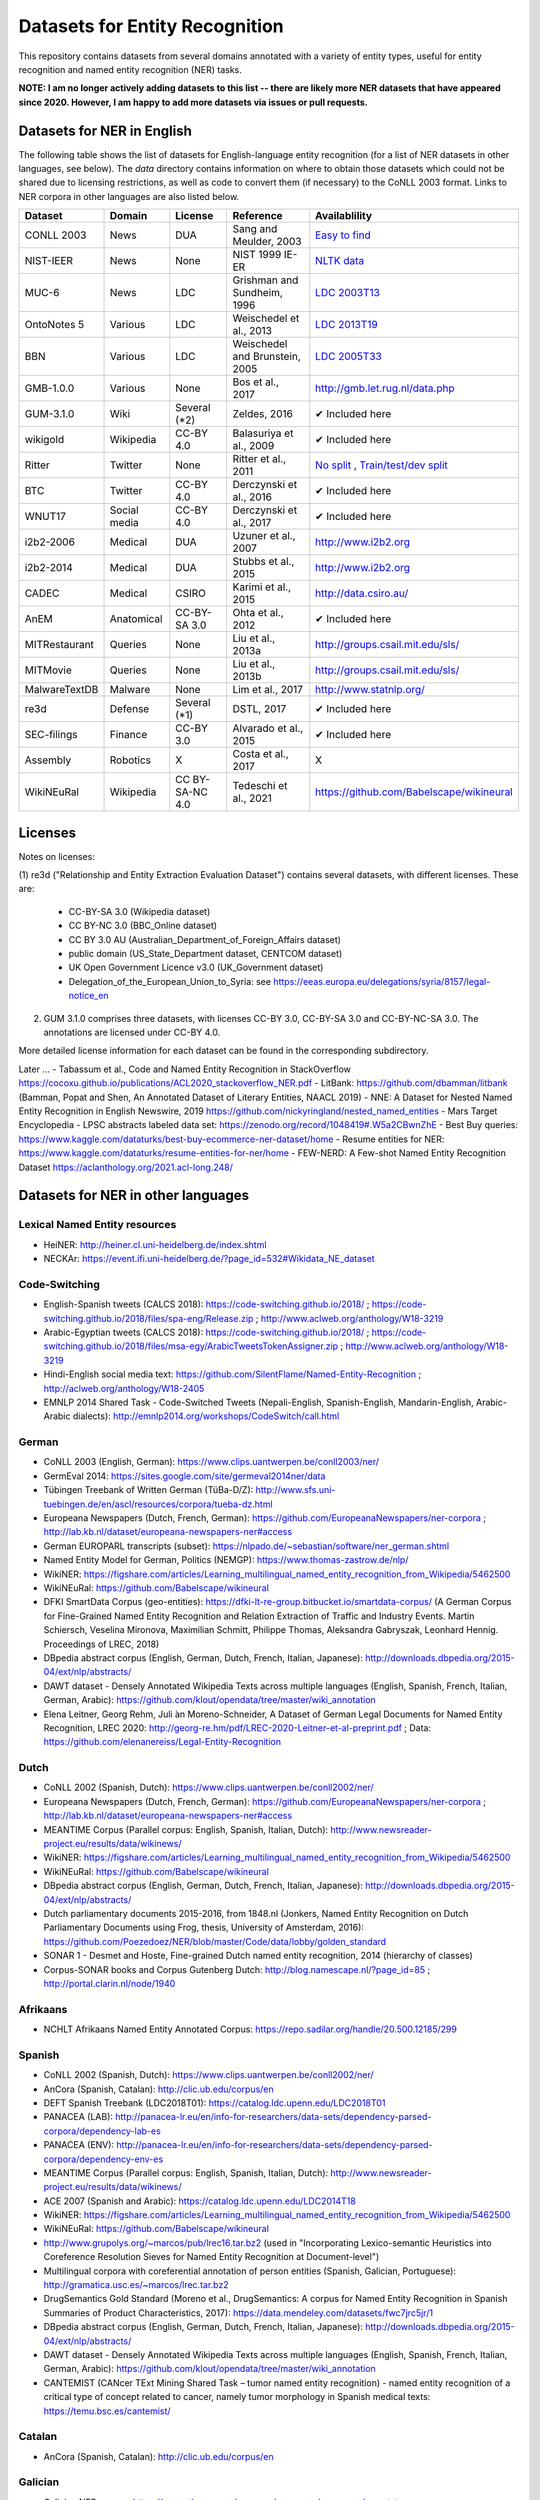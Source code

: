 ===============================
Datasets for Entity Recognition
===============================

This repository contains datasets from several domains
annotated with a variety of entity types, useful for entity recognition and
named entity recognition (NER) tasks.


**NOTE: I am no longer actively adding datasets to this list -- there are likely more NER datasets that have appeared since 2020. However, I am happy to add more datasets via issues or pull requests.**

Datasets for NER in English
===========================

.. |check| unicode:: 0x2714

The following table shows the list of datasets for English-language entity recognition (for a list of NER datasets in other languages, see below). The `data` directory
contains information on where to obtain those datasets which could not be shared
due to licensing restrictions, as well as code to convert them (if necessary)
to the CoNLL 2003 format. Links to NER corpora in other languages
are also listed below.

============== =============== ======================= =============================== ==================================
Dataset         Domain            License                 Reference                       Availablility
============== =============== ======================= =============================== ==================================
CONLL 2003      News               DUA                  Sang and Meulder, 2003          `Easy <https://github.com/patverga/torch-ner-nlp-from-scratch/tree/master/data/conll2003/>`_ `to <https://github.com/synalp/NER/tree/master/corpus/CoNLL-2003>`_ `find <https://github.com/glample/tagger/tree/master/dataset>`_
NIST-IEER       News               None                 NIST 1999 IE-ER                 `NLTK data <https://raw.githubusercontent.com/nltk/nltk_data/gh-pages/packages/corpora/ieer.zip>`_
MUC-6           News               LDC                  Grishman and Sundheim, 1996     `LDC 2003T13 <https://catalog.ldc.upenn.edu/LDC2003T13>`_
OntoNotes 5     Various            LDC                  Weischedel et al., 2013         `LDC 2013T19 <https://catalog.ldc.upenn.edu/LDC2013T19>`_
BBN             Various            LDC                  Weischedel and Brunstein, 2005    `LDC 2005T33 <https://catalog.ldc.upenn.edu/LDC2005T33>`_
GMB-1.0.0       Various            None                 Bos et al., 2017                `http://gmb.let.rug.nl/data.php <http://gmb.let.rug.nl/releases/gmb-1.0.0.zip>`_
GUM-3.1.0       Wiki               Several (*2)         Zeldes, 2016                    |check| Included here
wikigold        Wikipedia          CC-BY 4.0            Balasuriya et al., 2009         |check| Included here
Ritter          Twitter            None                 Ritter et al., 2011             `No split <https://github.com/aritter/twitter_nlp/blob/master/data/annotated/ner.txt>`_ , `Train/test/dev split <https://github.com/aritter/twitter_nlp/tree/master/data/annotated/wnut16/data>`_
BTC             Twitter            CC-BY 4.0            Derczynski et al., 2016         |check| Included here
WNUT17          Social media       CC-BY 4.0            Derczynski et al., 2017         |check| Included here
i2b2-2006       Medical            DUA                  Uzuner et al., 2007             `http://www.i2b2.org <https://www.i2b2.org/NLP/DataSets/Main.php>`_
i2b2-2014       Medical            DUA                  Stubbs et al., 2015             `http://www.i2b2.org <https://www.i2b2.org/NLP/DataSets/Main.php>`_
CADEC           Medical            CSIRO                Karimi et al., 2015             http://data.csiro.au/
AnEM            Anatomical         CC-BY-SA 3.0         Ohta et al., 2012               |check| Included here
MITRestaurant   Queries            None                 Liu et al., 2013a               `http://groups.csail.mit.edu/sls/ <https://groups.csail.mit.edu/sls/downloads/restaurant/>`_
MITMovie        Queries            None                 Liu et al., 2013b               `http://groups.csail.mit.edu/sls/ <https://groups.csail.mit.edu/sls/downloads/movie/>`_
MalwareTextDB   Malware            None                 Lim et al., 2017                `http://www.statnlp.org/ <http://www.statnlp.org/research/re/MalwareTextDB-1.0.zip>`_
re3d            Defense            Several (*1)         DSTL, 2017                      |check| Included here
SEC-filings     Finance            CC-BY 3.0            Alvarado et al., 2015           |check| Included here
Assembly        Robotics           X                    Costa et al., 2017              X
WikiNEuRal      Wikipedia          CC BY-SA-NC 4.0      Tedeschi et al., 2021           https://github.com/Babelscape/wikineural
============== =============== ======================= =============================== ==================================

Licenses
========

Notes on licenses:

(1) re3d ("Relationship and Entity Extraction Evaluation Dataset") contains
several datasets, with different licenses. These are:

  - CC-BY-SA 3.0 (Wikipedia dataset)
  - CC BY-NC 3.0 (BBC_Online dataset)
  - CC BY 3.0 AU (Australian_Department_of_Foreign_Affairs dataset)
  - public domain (US_State_Department dataset, CENTCOM dataset)
  - UK Open Government Licence v3.0 (UK_Government dataset)
  - Delegation_of_the_European_Union_to_Syria: see
    https://eeas.europa.eu/delegations/syria/8157/legal-notice_en

(2) GUM 3.1.0 comprises three datasets, with licenses CC-BY 3.0, CC-BY-SA 3.0 and
    CC-BY-NC-SA 3.0. The annotations are licensed under CC-BY 4.0.

More detailed license information for each dataset can be found in
the corresponding subdirectory.

Later ...
- Tabassum et al., Code and Named Entity Recognition in StackOverflow https://cocoxu.github.io/publications/ACL2020_stackoverflow_NER.pdf
- LitBank: https://github.com/dbamman/litbank (Bamman, Popat and Shen, An Annotated Dataset of Literary Entities, NAACL 2019)
- NNE: A Dataset for Nested Named Entity Recognition in English Newswire, 2019 https://github.com/nickyringland/nested_named_entities
- Mars Target Encyclopedia - LPSC abstracts labeled data set:  https://zenodo.org/record/1048419#.W5a2CBwnZhE
- Best Buy queries: https://www.kaggle.com/dataturks/best-buy-ecommerce-ner-dataset/home
- Resume entities for NER: https://www.kaggle.com/dataturks/resume-entities-for-ner/home
- FEW-NERD: A Few-shot Named Entity Recognition Dataset https://aclanthology.org/2021.acl-long.248/



Datasets for NER in other languages
===================================

Lexical Named Entity resources
------------------------------

- HeiNER: http://heiner.cl.uni-heidelberg.de/index.shtml
- NECKAr: https://event.ifi.uni-heidelberg.de/?page_id=532#Wikidata_NE_dataset

Code-Switching
--------------

- English-Spanish tweets (CALCS 2018): https://code-switching.github.io/2018/ ; https://code-switching.github.io/2018/files/spa-eng/Release.zip ; http://www.aclweb.org/anthology/W18-3219
- Arabic-Egyptian tweets (CALCS 2018): https://code-switching.github.io/2018/ ; https://code-switching.github.io/2018/files/msa-egy/ArabicTweetsTokenAssigner.zip ; http://www.aclweb.org/anthology/W18-3219
- Hindi-English social media text: https://github.com/SilentFlame/Named-Entity-Recognition ; http://aclweb.org/anthology/W18-2405
- EMNLP 2014 Shared Task - Code-Switched Tweets (Nepali-English, Spanish-English, Mandarin-English, Arabic-Arabic dialects): http://emnlp2014.org/workshops/CodeSwitch/call.html

German
------

- CoNLL 2003 (English, German): https://www.clips.uantwerpen.be/conll2003/ner/
- GermEval 2014: https://sites.google.com/site/germeval2014ner/data
- Tübingen Treebank of Written German (TüBa-D/Z): http://www.sfs.uni-tuebingen.de/en/ascl/resources/corpora/tueba-dz.html
- Europeana Newspapers (Dutch, French, German): https://github.com/EuropeanaNewspapers/ner-corpora ; http://lab.kb.nl/dataset/europeana-newspapers-ner#access
- German EUROPARL transcripts (subset): https://nlpado.de/~sebastian/software/ner_german.shtml
- Named Entity Model for German, Politics (NEMGP): https://www.thomas-zastrow.de/nlp/
- WikiNER: https://figshare.com/articles/Learning_multilingual_named_entity_recognition_from_Wikipedia/5462500
- WikiNEuRal: https://github.com/Babelscape/wikineural
- DFKI SmartData Corpus (geo-entities): https://dfki-lt-re-group.bitbucket.io/smartdata-corpus/ (A German Corpus for Fine-Grained Named Entity Recognition and Relation Extraction of Traffic and Industry Events. Martin Schiersch, Veselina Mironova, Maximilian Schmitt, Philippe Thomas, Aleksandra Gabryszak, Leonhard Hennig. Proceedings of LREC, 2018)
- DBpedia abstract corpus (English, German, Dutch, French, Italian, Japanese): http://downloads.dbpedia.org/2015-04/ext/nlp/abstracts/
- DAWT dataset - Densely Annotated Wikipedia Texts across multiple languages (English, Spanish, French, Italian, German, Arabic): https://github.com/klout/opendata/tree/master/wiki_annotation
- Elena Leitner, Georg Rehm, Juli ́an Moreno-Schneider, A Dataset of German Legal Documents for Named Entity Recognition, LREC 2020: http://georg-re.hm/pdf/LREC-2020-Leitner-et-al-preprint.pdf ; Data: https://github.com/elenanereiss/Legal-Entity-Recognition

Dutch
-----

- CoNLL 2002 (Spanish, Dutch): https://www.clips.uantwerpen.be/conll2002/ner/
- Europeana Newspapers (Dutch, French, German): https://github.com/EuropeanaNewspapers/ner-corpora ; http://lab.kb.nl/dataset/europeana-newspapers-ner#access
- MEANTIME Corpus (Parallel corpus: English, Spanish, Italian, Dutch): http://www.newsreader-project.eu/results/data/wikinews/
- WikiNER: https://figshare.com/articles/Learning_multilingual_named_entity_recognition_from_Wikipedia/5462500
- WikiNEuRal: https://github.com/Babelscape/wikineural
- DBpedia abstract corpus (English, German, Dutch, French, Italian, Japanese): http://downloads.dbpedia.org/2015-04/ext/nlp/abstracts/
- Dutch parliamentary documents 2015-2016, from 1848.nl (Jonkers, Named Entity Recognition on Dutch Parliamentary Documents using Frog, thesis, University of Amsterdam, 2016): https://github.com/Poezedoez/NER/blob/master/Code/data/lobby/golden_standard
- SONAR 1 - Desmet and Hoste, Fine-grained Dutch named entity recognition, 2014 (hierarchy of classes)
- Corpus-SONAR books and Corpus Gutenberg Dutch: http://blog.namescape.nl/?page_id=85 ; http://portal.clarin.nl/node/1940

Afrikaans
---------

- NCHLT Afrikaans Named Entity Annotated Corpus: https://repo.sadilar.org/handle/20.500.12185/299

Spanish
-------

- CoNLL 2002 (Spanish, Dutch): https://www.clips.uantwerpen.be/conll2002/ner/
- AnCora (Spanish, Catalan): http://clic.ub.edu/corpus/en
- DEFT Spanish Treebank (LDC2018T01): https://catalog.ldc.upenn.edu/LDC2018T01
- PANACEA (LAB): http://panacea-lr.eu/en/info-for-researchers/data-sets/dependency-parsed-corpora/dependency-lab-es
- PANACEA (ENV): http://panacea-lr.eu/en/info-for-researchers/data-sets/dependency-parsed-corpora/dependency-env-es
- MEANTIME Corpus (Parallel corpus: English, Spanish, Italian, Dutch): http://www.newsreader-project.eu/results/data/wikinews/
- ACE 2007 (Spanish and Arabic): https://catalog.ldc.upenn.edu/LDC2014T18
- WikiNER: https://figshare.com/articles/Learning_multilingual_named_entity_recognition_from_Wikipedia/5462500
- WikiNEuRal: https://github.com/Babelscape/wikineural
- http://www.grupolys.org/~marcos/pub/lrec16.tar.bz2 (used in "Incorporating Lexico-semantic Heuristics into Coreference Resolution Sieves for Named Entity Recognition at Document-level")
- Multilingual corpora with coreferential annotation of person entities (Spanish, Galician, Portuguese): http://gramatica.usc.es/~marcos/lrec.tar.bz2 
- DrugSemantics Gold Standard (Moreno et al., DrugSemantics: A corpus for Named Entity Recognition in Spanish Summaries of Product Characteristics, 2017): https://data.mendeley.com/datasets/fwc7jrc5jr/1
- DBpedia abstract corpus (English, German, Dutch, French, Italian, Japanese): http://downloads.dbpedia.org/2015-04/ext/nlp/abstracts/
- DAWT dataset - Densely Annotated Wikipedia Texts across multiple languages (English, Spanish, French, Italian, German, Arabic): https://github.com/klout/opendata/tree/master/wiki_annotation
- CANTEMIST (CANcer TExt Mining Shared Task – tumor named entity recognition) - named entity recognition of a critical type of concept related to cancer, namely tumor morphology in Spanish medical texts: https://temu.bsc.es/cantemist/

Catalan
-------

- AnCora (Spanish, Catalan): http://clic.ub.edu/corpus/en

Galician
--------

- Galician NER corpus: https://gramatica.usc.es/~marcos/resources/corpus_gal_nec.txt.gz
- Multilingual corpora with coreferential annotation of person entities (Spanish, Galician, Portuguese): http://gramatica.usc.es/~marcos/lrec.tar.bz2 

Basque
------

- Basque Named Entities Corpus (EIEC): http://ixa.eus/node/4486?language=en
- Basque Disambiguated Named Entities Corpus (EDIEC): http://ixa.si.ehu.es/node/4485?language=en
- Egunkaria 2000 corpus (383 newswire texts), mentioned in http://qtleap.eu/wp-content/uploads/2014/04/QTLEAP-2013-D5.1.pdf

Portuguese
----------

- HAREM: https://www.linguateca.pt/aval_conjunta/HAREM/harem_ing.html
- CINTIL corpus: http://cintil.ul.pt/cintilfeatures.html#corpus
- WikiNER: https://figshare.com/articles/Learning_multilingual_named_entity_recognition_from_Wikipedia/5462500
- WikiNEuRal: https://github.com/Babelscape/wikineural
- Multilingual corpora with coreferential annotation of person entities (Spanish, Galician, Portuguese): http://gramatica.usc.es/~marcos/lrec.tar.bz2 
- Bosque 8.0 EAGLES format: https://gramatica.usc.es/~marcos/resources/corpora_FLpt.tgz
- LeNER-Br (Brazilian legal documents): https://cic.unb.br/~teodecampos/LeNER-Br/
- Paramopama: a Brazilian-Portuguese Corpus for Named Entity Recognition

French
------

- ESTER: http://catalogue.elra.info/en-us/repository/browse/ELRA-S0241/
- ESTER 2: http://catalogue.elra.info/en-us/repository/browse/ELRA-S0338/
- ETAPE: http://catalogue.elra.info/en-us/repository/browse/ELRA-E0046/
- Europeana Newspapers (Dutch, French, German): https://github.com/EuropeanaNewspapers/ner-corpora ; http://lab.kb.nl/dataset/europeana-newspapers-ner#access
- QUAERO French Medical Corpus: https://quaerofrenchmed.limsi.fr/
- Quaero Broadcast News Extended Named Entity Corpus: http://catalog.elra.info/en-us/repository/browse/ELRA-S0349/
- Quaero Old Press Extended Named Entity corpus: http://catalog.elra.info/en-us/repository/browse/ELRA-W0073/ 
- WikiNER: https://figshare.com/articles/Learning_multilingual_named_entity_recognition_from_Wikipedia/5462500
- WikiNEuRal: https://github.com/Babelscape/wikineural
- DBpedia abstract corpus (English, German, Dutch, French, Italian, Japanese): http://downloads.dbpedia.org/2015-04/ext/nlp/abstracts/
- DAWT dataset - Densely Annotated Wikipedia Texts across multiple languages (English, Spanish, French, Italian, German, Arabic): https://github.com/klout/opendata/tree/master/wiki_annotation
- CAp 2017 - (Twitter data), Lopez et al., CAp 2017 challenge: Twitter Named Entity Recognition, 2017: http://cap2017.imag.fr/competition.html

Italian
-------

- KIND: https://github.com/dhfbk/KIND
- Evalita: http://www.evalita.it/2009/tasks/entity
- MEANTIME Corpus (Parallel corpus: English, Spanish, Italian, Dutch): http://www.newsreader-project.eu/results/data/wikinews/
- PANACEA (ENV): http://panacea-lr.eu/en/info-for-researchers/data-sets/dependency-parsed-corpora/dependency-env-it
- PANACEA (LAB): http://panacea-lr.eu/en/info-for-researchers/data-sets/dependency-parsed-corpora/dependency-lab-it
- WikiNER: https://figshare.com/articles/Learning_multilingual_named_entity_recognition_from_Wikipedia/5462500
- WikiNEuRal: https://github.com/Babelscape/wikineural
- DBpedia abstract corpus (English, German, Dutch, French, Italian, Japanese): http://downloads.dbpedia.org/2015-04/ext/nlp/abstracts/
- DAWT dataset - Densely Annotated Wikipedia Texts across multiple languages (English, Spanish, French, Italian, German, Arabic): https://github.com/klout/opendata/tree/master/wiki_annotation

Romanian
--------

- RONEC (Dumitrescu and Avram, Introducing RONEC - the Romanian Named Entity Corpus. LREC 2020). Paper: https://arxiv.org/pdf/1909.01247.pdf Data: https://github.com/dumitrescustefan/ronec
- Romanian journalistic corpus (ROCO): http://metashare.elda.org/repository/browse/romanian-journalistic-corpus-roco/038baa80dc7311e5aa0b00237df3e3583781d7c0f2084057aa018a2d63d987e9/
- Romanian Balanced Corpus (ROMBAC): http://metashare.elda.org/repository/browse/romanian-balanced-corpus-rombac/0a7dd85edc7311e5aa0b00237df3e35873a0d662435d42dd94fba48c29dc0065/

Greek
-----

- PANACEA (ENV): http://panacea-lr.eu/en/info-for-researchers/data-sets/dependency-parsed-corpora/dependency-env-el
- PANACEA (LAB): http://panacea-lr.eu/en/info-for-researchers/data-sets/dependency-parsed-corpora/dependency-lab-el

Hungarian
---------

- Hungarian Named Entity Corpora: http://rgai.inf.u-szeged.hu/index.php?lang=en&page=corpus_ne
- hunNERwiki: http://hlt.sztaki.hu/resources/hunnerwiki.html
- NYTK: https://github.com/nytud/NYTK-NerKor

Czech
-----

- Czech Named Entity Corpus: http://ufal.mff.cuni.cz/cnec
- BSNLP 2017 (Croatian, Czech, Polish, Russian, Slovak, Slovene, Ukrainian): http://bsnlp-2017.cs.helsinki.fi/shared_task_results.html
- CzEng 1.0 (Parallel corpus: Czech-English): http://ufal.mff.cuni.cz/czeng/czeng10

Polish
------

- The Polish Sejm Corpus: http://clip.ipipan.waw.pl/PSC
- BSNLP 2017 (Croatian, Czech, Polish, Russian, Slovak, Slovene, Ukrainian): http://bsnlp-2017.cs.helsinki.fi/shared_task_results.html
- Polish Coreference Corpus: http://zil.ipipan.waw.pl/PolishCoreferenceCorpus
- WikiNER: https://figshare.com/articles/Learning_multilingual_named_entity_recognition_from_Wikipedia/5462500
- WikiNEuRal: https://github.com/Babelscape/wikineural
- Corpus of Economic News (CEN Corpus): http://www.nlp.pwr.wroc.pl/narzedzia-i-zasoby/zasoby/cen
- KPWr (Korpus Języka Polskiego Politechniki Wrocławskiej/Polish Corpus of Wrocław University of Technology): http://plwordnet.pwr.wroc.pl/index.php?option=com_content&view=article&id=35&Itemid=181&lang=pl ; http://plwordnet.pwr.wroc.pl/attachments/article/35/kpwr-1.1.7z (Broda et al., KPWr: Towards a Free Corpus of Polish, 2012)
- NKJP: http://clip.ipipan.waw.pl/NationalCorpusOfPolish?action=AttachFile&do=view&target=NKJP-PodkorpusMilionowy-1.2.tar.gz

Croatian
--------

- hr500k 1.0:  http://hdl.handle.net/11356/1183
- BSNLP 2017 (Croatian, Czech, Polish, Russian, Slovak, Slovene, Ukrainian): http://bsnlp-2017.cs.helsinki.fi/shared_task_results.html
- ReLDI-NormTagNER-hr (Croatian tweets): http://hdl.handle.net/11356/1170

Slovak
------

- BSNLP 2017 (Croatian, Czech, Polish, Russian, Slovak, Slovene, Ukrainian): http://bsnlp-2017.cs.helsinki.fi/shared_task_results.html
- Slovak Categorized News Corpus: https://nlp.web.tuke.sk/pages/categorizednews

Slovene
-------

- BSNLP 2017 (Croatian, Czech, Polish, Russian, Slovak, Slovene, Ukrainian): http://bsnlp-2017.cs.helsinki.fi/shared_task_results.html
- ssj500k:  http://www.slovenscina.eu/tehnologije/ucni-korpus ; http://eng.slovenscina.eu/tehnologije/ucni-korpus ; https://www.clarin.si/repository/xmlui/handle/11356/1029 ;  NOTE: for v 2.2 see: http://hdl.handle.net/11356/1210
- Slovene news: http://zitnik.si/mediawiki/index.php?title=Datasets#Slovene_news ; http://zitnik.si/mediawiki/images/7/7d/Rtvslo_dec2011.tsv ; http://zitnik.si/mediawiki/images/5/5e/Rtvslo_dec2011_v2.tsv
- Janes-Tag 2.0 (social media text) https://www.clarin.si/repository/xmlui/handle/11356/1123 ; see also: Fišer et al., The Janes project: language resources and tools for Slovene user generated content, 2018.

Ukrainian
---------

- BSNLP 2017 (Croatian, Czech, Polish, Russian, Slovak, Slovene, Ukrainian): http://bsnlp-2017.cs.helsinki.fi/shared_task_results.html
- Ukrainian Brown NER Corpus: https://github.com/lang-uk/ner-uk ; http://lang.org.ua/en/corpora/

Serbian
-------

- SETimes.SR - http://hdl.handle.net/11356/1200
- Named Entities evaluation corpus for Serbian: http://www.korpus.matf.bg.ac.rs/SrpNEval/
- ReLDI-NormTagNER-sr (Serbian tweets): http://hdl.handle.net/11356/1171

Bulgarian
---------

- BulTreeBank (BTB)

Icelandic
---------

- MIM-GOLD-NER (Ingólfsdóttir, Svanhvít Lilja, Sigurjón Þorsteinsson, and Hrafn Loftsson. "Towards High Accuracy Named Entity Recognition for Icelandic." Proceedings of the 22nd Nordic Conference on Computational Linguistics. 2019): http://www.malfong.is/index.php?pg=mim_gold_ner

Danish
------

- DaNE: Hvingelby et al., [DaNE: A Named Entity Resource for Danish.](http://www.lrec-conf.org/proceedings/lrec2020/pdf/2020.lrec-1.565.pdf), LREC 2020: https://github.com/alexandrainst/danlp/
- Danish Propbank (DPB): http://catalog.elra.info/en-us/repository/browse/ELRA-W0117/
- Arboretum treebank: http://catalog.elra.info/en-us/repository/browse/ELRA-W0084/

Norwegian
---------

- Bjarte Johansen, Named-Entity Recognition for Norwegian, Proceedings of the 22nd Nordic Conference on Computational Linguistics. 2019 (https://www.aclweb.org/anthology/W19-6123.pdf) Data: https://github.com/ljos/navnkjenner
- Fredrik Jørgensen et al., NorNE: Annotating Named Entities for Norwegian, 2019 (https://arxiv.org/pdf/1911.12146.pdf). Data: https://github.com/ltgoslo/norne/ ; https://www.nb.no/sprakbanken/show?serial=oai%3Anb.no%3Asbr-49

Swedish
-------

- Stockholm Internet Corpus: https://www.ling.su.se/english/nlp/corpora-and-resources/sic
- SUC 3.0: https://spraakbanken.gu.se/eng/resource/suc3
- Swedish manually annotated NER: https://github.com/klintan/swedish-ner-corpus/
- Medical wikipedia data (Almgren et al., Named Entity Recognition in Swedish Health Records with Character-Based Deep Bidirectional LSTMs, 2016): https://github.com/olofmogren/biomedical-ner-data-swedish  

Finnish
-------

- data sets for Finnish Named Entity Recoginition: https://github.com/mpsilfve/finer-data
- Turku NER corpus: https://github.com/TurkuNLP/turku-ner-corpus

Estonian
--------

- Estonian NER corpus: https://metashare.ut.ee/repository/browse/estonian-ner-corpus/88d030c0acde11e2a6e4005056b40024f1def472ed254e77a8952e1003d9f81e/

Latvian and Lithuanian
----------------------

- https://github.com/accurat-toolkit/TildeNER/tree/master/TEST (Pinnis,  	Latvian and Lithuanian Named Entity Recognition with TildeNER, LREC 2012)
- Training data for the LV Tagger: https://github.com/PeterisP/LVTagger/tree/master/NerTrainingData

Turkish
-------

- K̈ucuk and Can, A Tweet Dataset Annotated for Named Entity Recognition and Stance Detection, 2019: https://github.com/dkucuk/Tweet-Dataset-NER-SD
- K̈ucuk et al., Named Entity Recognition on Turkish Tweets: http://optima.jrc.it/Resources/2014_JRC_Twitter_TR_NER-dataset.zip
- English/Turkish Wikipedia Named-Entity Recognition and Text Categorization Dataset (http://arxiv.org/abs/1702.02363): https://data.mendeley.com/datasets/cdcztymf4k/1

Kazakh
------

- KazNERD: https://arxiv.org/pdf/2111.13419.pdf, https://github.com/IS2AI/KazNERD

Uyghur
------

- Uyghur Named Entity Relation corpus: https://github.com/kaharjan/UyNeRel (Abiderexiti et al., Annotation Schemes for Constructing Uyghur Named Entity Relation Corpus. IALP 2016)

Armenian
--------

- pioNER (gold-standard and silver-standard datasets): https://github.com/ispras-texterra/pioner (Ghukasyan et al., pioNER: Datasets and Baselines for Armenian Named Entity Recognition, 2018)

Coptic
------

- The Coptic Universal Dependency Treebank: https://github.com/UniversalDependencies/UD_Coptic-Scriptorium/tree/dev (see also https://copticscriptorium.org/treebank.html). This contains 46,000 tokens of nested (non-)named and Wikified entities from Sahidic Coptic texts.

Amharic
-------

- SAY corpus (see "Named entity recognition for Amharic using deep learning"): https://github.com/geezorg/data/tree/master/amharic/tagged/nmsu-say ; http://data.geez.org/

Arabic
------

- AQMAR Arabic Wikipedia Named Entity Corpus: http://www.cs.cmu.edu/~ark/ArabicNER/
- NE3L named entities Arabic corpus (Arabic, Chinese, Russian): http://catalog.elra.info/en-us/repository/browse/ELRA-W0078/
- REFLEX Entity Translation (Parallel corpus: English, Arabic, Chinese): https://catalog.ldc.upenn.edu/LDC2009T11
- ANERCorp: http://users.dsic.upv.es/~ybenajiba/downloads.html (See also: http://alias-i.com/lingpipe/demos/tutorial/ne/read-me.html)
- ACE 2003 (English, Chinese, Arabic): https://catalog.ldc.upenn.edu/LDC2004T09
- ACE 2004 (English, Chinese, Arabic): https://catalog.ldc.upenn.edu/LDC2005T09
- ACE 2005 (English, Chinese, Arabic): https://catalog.ldc.upenn.edu/LDC2006T06
- ACE 2007 (Spanish and Arabic): https://catalog.ldc.upenn.edu/LDC2014T18
- OntoNotes 5 (English, Arabic, Chinese): https://catalog.ldc.upenn.edu/LDC2013T19
- DAWT dataset - Densely Annotated Wikipedia Texts across multiple languages (English, Spanish, French, Italian, German, Arabic): https://github.com/klout/opendata/tree/master/wiki_annotation


Persian
-------

- ArmanPersoNERCorpus: http://islrn.org/resources/399-379-640-828-6/ ; https://github.com/HaniehP/PersianNER

Sindhi
------

- SiNER: https://aclanthology.org/2020.lrec-1.361/, https://github.com/AliWazir/SiNER-dataset

Urdu
----

- IJCNLP 2008 SSEAL: http://ltrc.iiit.ac.in/ner-ssea-08/index.cgi?topic=5
- UNER Dataset (Khan et al., Named Entity Dataset for Urdu Named Entity Recognition Task, 2016). Available at http://www.iiu.edu.pk/?page_id=5181
- MK-PUCIT: https://www.dropbox.com/sh/1ivw7ykm2tugg94/AAB9t5wnN7FynESpo7TjJW8la ; see: Kanwal et al., Urdu Named Entity Recognition: Corpus Generationand Deep Learning Applications, 2019 


Hindi
-----
- HiNER: https://github.com/cfiltnlp/HiNER
- Hindi Health Dataset: https://www.kaggle.com/aijain/hindi-health-dataset/home
- FIRE 2015, ESM-IL (English, Hindi, Tamil, Malayalam) : http://au-kbc.org/nlp/ESM-FIRE2015/#traincorpus
- FIRE NER 2013 (English, Hindi, Tamil, Malayalam, Bengali): http://au-kbc.org/nlp/NER-FIRE2013/
- IJCNLP 2008 SSEAL: http://ltrc.iiit.ac.in/ner-ssea-08/index.cgi?topic=5

Bengali
-------

- FIRE NER 2013 (English, Hindi, Tamil, Malayalam, Bengali): http://au-kbc.org/nlp/NER-FIRE2013/
- IJCNLP 2008 SSEAL: http://ltrc.iiit.ac.in/ner-ssea-08/index.cgi?topic=5
- Bengali-NER: https://github.com/Rifat1493/Bengali-NER, https://ieeexplore.ieee.org/document/8944804
- NER-Bangla: https://github.com/MISabic/NER-Bangla-Dataset, https://content.iospress.com/articles/journal-of-intelligent-and-fuzzy-systems/ifs179349

Telugu
------

- NER_Telugu: https://github.com/anikethjr/NER_Telugu
- IJCNLP 2008 SSEAL: http://ltrc.iiit.ac.in/ner-ssea-08/index.cgi?topic=5
- Named Entity Annotated Corpora for Telugu: http://www.tdil-dc.in/index.php?option=com_download&task=showresourceDetails&toolid=982&lang=en

Maithili
--------

- The first named entity recognizer in Maithili: Resource creation and system development: https://content.iospress.com/articles/journal-of-intelligent-and-fuzzy-systems/ifs210051

Nepali
------

- EverestNER: https://journals.flvc.org/FLAIRS/article/view/130725, https://github.com/nowalab/everest-ner

Marathi
-------

- Named Entity Annotated Corpora for Marathi: http://www.tdil-dc.in/index.php?option=com_download&task=showresourceDetails&toolid=979&lang=en
- L3Cube MahaNER: https://arxiv.org/abs/2204.06029  https://github.com/l3cube-pune/MarathiNLP

Punjabi
-------

- Named Entity Annotated Corpora for Punjabi: http://www.tdil-dc.in/index.php?option=com_download&task=showresourceDetails&toolid=980&lang=en

Tamil
-----

- FIRE 2015, ESM-IL (English, Hindi, Tamil, Malayalam) : http://au-kbc.org/nlp/ESM-FIRE2015/#traincorpus
- FIRE NER 2013 (English, Hindi, Tamil, Malayalam, Bengali): http://au-kbc.org/nlp/NER-FIRE2013/

Malayalam
---------

- FIRE 2015, ESM-IL (English, Hindi, Tamil, Malayalam) : http://au-kbc.org/nlp/ESM-FIRE2015/#traincorpus
- FIRE NER 2013 (English, Hindi, Tamil, Malayalam, Bengali): http://au-kbc.org/nlp/NER-FIRE2013/

Oriya/Odia
----------

- IJCNLP 2008 SSEAL: http://ltrc.iiit.ac.in/ner-ssea-08/index.cgi?topic=5

Sinhala/Sinhalese
-----------------

- LORELEI (LDC2018E57)

Thai
----

- thai-named-entity-recognition-data: https://github.com/PyThaiNLP/thai-named-entity-recognition-data
- Thai named entity corpora: http://pioneer.chula.ac.th/~awirote/resources/corpora--data.html ; http://pioneer.chula.ac.th/~awirote/Data-Nutcha.zip ; http://pioneer.chula.ac.th/~awirote/Data-Sasiwimon.zip ; http://pioneer.chula.ac.th/~awirote/Data-Nattadaporn.zip
- LST20: https://huggingface.co/datasets/lst20 ; https://arxiv.org/abs/2008.05055
- Thai-NNER: https://github.com/vistec-AI/Thai-NNER , https://aclanthology.org/2022.findings-acl.116

Indonesian
----------

- IDENTIC: http://metashare.elda.org/repository/browse/identic/fed3fada7ef111e5aa3b001dd8b71c66c98eee36eabd42f18ffd9a95da9104cc/
- https://github.com/yohanesgultom/nlp-experiments/tree/master/data/ner

Vietnamese
----------

- VLSP 2016: http://vlsp.org.vn/resources-vlsp2016 ; https://github.com/undertheseanlp/ner
- VLSP 2018: http://vlsp.org.vn/resources-vlsp2018 ; https://github.com/undertheseanlp/ner
- PhoNER_COVID19: https://github.com/VinAIResearch/PhoNER_COVID19

Japanese
--------

- IREX: https://nlp.cs.nyu.edu/irex/Package/
- MET-2 (Japanese, Chinese): https://www-nlpir.nist.gov/related_projects/muc/
- BCCWJ Basic NE corpus: https://sites.google.com/site/projectnextnlpne/en (Iwakura et al., Constructing a Japanese Basic Named Entity Corpus of Various Genres, NEWS 2016)
- DBpedia abstract corpus (English, German, Dutch, French, Italian, Japanese): http://downloads.dbpedia.org/2015-04/ext/nlp/abstracts/
- Data from: Mai et al., An Empirical Study on Fine-Grained Named Entity Recognition, COLING 2018 (English, Japanese): https://fgner.alt.ai/duc/ene/testsets/comp/
- Wikipedia NER Corpus: https://github.com/stockmarkteam/ner-wikipedia-dataset
- WikiANN: https://elisa-ie.github.io/wikiann/  
- GSD: Conversion of the UD GSD dataset to named entities by Megagon Labs  https://github.com/megagonlabs/UD_Japanese-GSD
- KWDLC: Kyoto University Web Document Leads Corpus   https://nlp.ist.i.kyoto-u.ac.jp/EN/index.php?KWDLC  https://github.com/ku-nlp/KWDLC  https://nagisa.readthedocs.io/en/latest/tutorial_ner.html

Korean
------

- National Institute of Korean Language (ROK) - NER Corpus: https://github.com/digitalprk/KoreaNER ; https://ithub.korean.go.kr/user/total/referenceView.do?boardSeq=5&articleSeq=118&boardGb=T&isInsUpd&boardType=CORPUS
- KMOU NER - https://github.com/kmounlp/NER
- Korean Language Understanding Evaluation - KLUE NER - https://klue-benchmark.com/tasks/69/overview/description
- https://github.com/songys/entity
- HLCT 2016 corpus, with updates - https://github.com/machinereading/KoreanNERCorpus

Chinese
-------

- ACE 2003 (English, Chinese, Arabic): https://catalog.ldc.upenn.edu/LDC2004T09
- ACE 2004 (English, Chinese, Arabic): https://catalog.ldc.upenn.edu/LDC2005T09
- ACE 2005 (English, Chinese, Arabic): https://catalog.ldc.upenn.edu/LDC2006T06
- OntoNotes 5 (English, Arabic, Chinese): https://catalog.ldc.upenn.edu/LDC2013T19
- MET-2 (Japanese, Chinese): https://www-nlpir.nist.gov/related_projects/muc/
- REFLEX Entity Translation (Parallel corpus: English, Arabic, Chinese): https://catalog.ldc.upenn.edu/LDC2009T11
- NE3L named entities Chinese corpus (Arabic, Chinese, Russian): http://catalogue.elra.info/en-us/repository/browse/ELRA-W0079/
- Original Short-Message Data Collation I in Chinese (named entities): http://catalog.elra.info/en-us/repository/browse/ELRA-W0045_04/ 
- Original Short-Message Data Collation II in Chinese (named entities): http://catalog.elra.info/en-us/repository/browse/ELRA-W0045_08/
- ERE DEFT Corpora (Parallel corpus: English, Chinese): Mott et al., Parallel Chinese-English Entities, Relations and Events Corpora, 2016 (LDC2015E78 , LDC2014E114)
- Chinese Weibo: DEFT ERE style annotations for named and nominal mentions on Chinese social media (Weibo): https://github.com/hltcoe/golden-horse


Russian
-------

- BSNLP 2017 (Croatian, Czech, Polish, Russian, Slovak, Slovene, Ukrainian): http://bsnlp-2017.cs.helsinki.fi/shared_task_results.html
- NE3L named entities Russian corpus (Arabic, Chinese, Russian): https://catalog.elra.info/en-us/repository/browse/ELRA-W0080/
- WikiNER: https://figshare.com/articles/Learning_multilingual_named_entity_recognition_from_Wikipedia/5462500
- WikiNEuRal: https://github.com/Babelscape/wikineural
- factRuEval-2016: https://github.com/dialogue-evaluation/factRuEval-2016
- RuREBus 2020 (Russian Relation Extraction for Business) corpus https://github.com/dialogue-evaluation/RuREBus

Yoruba
------

- GV-Yorùbá-NER. Data: https://github.com/ajesujoba/YorubaTwi-Embedding/tree/master/Yoruba/Yor%C3%B9b%C3%A1-NER ; Data statement: https://drive.google.com/file/d/177xu-O2FTJ7VJQ-0ohCWjVd1qu61Tvml/view Paper: Jesujoba O Alabi, Kwabena Amponsah-Kaakyire, David I Adelani, and Cristina Espãna-Bonet. Massive vs. curated word embeddings for low-resourced languages. the case of Yorùbá and Twi. In LREC, 2020 (https://arxiv.org/abs/1912.02481)

Swahili
-------

- Helsinki Corpus of Swahili 2.0 (HCS 2.0) Annotated Version: http://metashare.csc.fi/repository/browse/helsinki-corpus-of-swahili-20-hcs-20-annotated-version/232c1910b9eb11e5915e005056be118e59fb2e920f1f4c0cafc94915fc6f5cac/ See: Shah et al., 2010. SYNERGY: A Named Entity Recognition System for Resource-scarce Languages such as Swahili using Online Machine Translation

isiNdebele
----------

- NCHLT isiNdebele Named Entity Annotated Corpus: https://repo.sadilar.org/handle/20.500.12185/306

Xhosa
-----

- NCHLT isiXhosa Named Entity Annotated Corpus: https://repo.sadilar.org/handle/20.500.12185/312

Zulu
----

- NCHLT isiZulu Named Entity Annotated Corpus: https://repo.sadilar.org/handle/20.500.12185/319

Sepedi
------

- NCHLT Sepedi Named Entity Annotated Corpus: https://repo.sadilar.org/handle/20.500.12185/328

Sesotho
-------

- NCHLT Sesotho Named Entity Annotated Corpus: https://repo.sadilar.org/handle/20.500.12185/334

Setswana 
--------

- NCHLT Setswana Named Entity Annotated Corpus: https://repo.sadilar.org/handle/20.500.12185/341

Siswati
-------
 
- NCHLT Siswati Named Entity Annotated Corpus: https://repo.sadilar.org/handle/20.500.12185/346

Venda
-----

- NCHLT Tshivenda Named Entity Annotated Corpus: https://repo.sadilar.org/handle/20.500.12185/355

Xitsonga
--------

- NCHLT Xitsonga Named Entity Annotated Corpus: https://repo.sadilar.org/handle/20.500.12185/362

Latin
-----

- Herodotos Project: https://github.com/alexerdmann/Herodotos_Project_Annotation


A long list can be found here: http://damien.nouvels.net/resourcesen/corpora.html

References
==========

[Alvarado et al., 2015] Alvarado, Julio Cesar Salinas, Karin Verspoor,
and Timothy Baldwin. Domain adaption of named entity recognition to support
credit risk assessment. In Proceedings of the Australasian Language Technology
Association Workshop 2015, pp. 84-90. 2015.
Accessed: August 2018.

[Balasuriya et al., 2009] Balasuriya, Dominic, Nicky Ringland, Joel Nothman,
Tara Murphy, and James R. Curran. Named entity recognition in wikipedia. In
Proceedings of the 2009 Workshop on The People's Web Meets NLP: Collaboratively
Constructed Semantic Resources, pp. 10-18. Association for Computational
Linguistics, 2009

[Bos et al., 2017] Bos, Johan, Valerio Basile, Kilian Evang,
Noortje J. Venhuizen, and Johannes Bjerva. The Groningen meaning bank.
In Handbook of linguistic annotation, pp. 463-496. Springer, Dordrecht, 2017.

[Derczynski et al., 2016] Derczynski, Leon, Kalina Bontcheva, and Ian Roberts.
Broad twitter corpus: A diverse named entity recognition resource. In
Proceedings of COLING 2016, the 26th International Conference on Computational
Linguistics: Technical Papers, pp. 1169-1179. 2016.
Available at: https://github.com/GateNLP/broad_twitter_corpus
Accessed: August 2018.

[Derczynski et al., 2017] Leon Derczynski, Eric Nichols, Marieke van Erp,
Nut Limsopatham (2017) Results of the WNUT2017 Shared Task on Novel and
Emerging Entity Recognition, in Proceedings of the 3rd Workshop on Noisy,
User-generated Text.
Available at: https://noisy-text.github.io/2017/emerging-rare-entities.html

[DSTL, 2017] Defence Science and Technology Laboratory. 2017. Relationship and
Entity Extraction Evaluation Dataset.  https://github.com/dstl/re3d.
Accessed: January 2018.

[Grishman and Sundheim, 1996] Ralph Grishman and Beth Sundheim. 1996.
Message understanding conference- 6: A brief history. In COLING 1996 Volume 1:
The 16th International Conference on Computational Linguistics.

[Karimi et al., 2015] Sarvnaz Karimi, Alejandro Metke-Jimenez, Madonna Kemp,
and Chen Wang. 2015. Cadec: A corpus of adverse drug event annotations.
Journal of biomedical informatics, 55:73-81. Available at https://data.csiro.au
Accessed: November 2017.

[Lim et al., 2017] Lim, Swee Kiat, Aldrian Obaja Muis, Wei Lu, and
Chen Hui Ong. MalwareTextDB: A database for annotated malware articles.
In Proceedings of the 55th Annual Meeting of the Association for Computational
Linguistics (Volume 1: Long Papers), vol. 1, pp. 1557-1567. 2017.

[Liu et al., 2013a] Jingjing Liu, Panupong Pasupat, Scott Cyphers, and
Jim Glass. 2013. Asgard: A portable architecture for multilingual dialogue
systems. In Acoustics, Speech and Signal Processing (ICASSP), 2013 IEEE
International Conference on, pages 8386-8390. IEEE.
Available at https://groups.csail.mit.edu/sls/downloads/restaurant/
Accessed: January 2018

[Liu et al., 2013b] Jingjing Liu, Panupong Pasupat, Yining Wang, Scott Cyphers,
and Jim Glass. 2013. Query understanding enhanced by hierarchical parsing
structures. In Automatic Speech Recognition and Understanding (ASRU),
2013 IEEE Workshop on, pages 72-77. IEEE.
Available at https://groups.csail.mit.edu/sls/downloads/movie/
We used the trivia10k13 portion. Accessed: January 2018

[NIST, 1999 IE-ER] NIST. 1999. Information Extraction - Entity Recognition
Evaluation. http://www.nist.gov/speech/tests/ieer/er_99/er_99.htm.
The newswire development test data only (included in the NLTK package).

[Ohta et al., 2012] Tomoko Ohta, Sampo Pyysalo, Jun'ichi Tsujii and Sophia
Ananiadou. 2012. Open-domain Anatomical Entity Mention Detection. In
Proceedings of ACL 2012 Workshop on Detecting Structure in Scholarly Discourse
(DSSD), pp. 27-36.
Available at: http://www.nactem.ac.uk/anatomy/ and
https://github.com/openbiocorpora/anem Accessed: November 2017.

[Ritter et al., 2011] Alan Ritter, Sam Clark, Mausam, and Oren Etzioni. 2011.
Named entity recognition in tweets: An experimental study. In Proceedings of
the 2011 Conference on Empirical Methods in Natural Language Processing,
pages 1524-1534, Edinburgh, Scotland, UK., July. Association for Computational
Linguistics.
Accessed January 2018.

[Sang and Meulder, 2003] Erik F. Tjong Kim Sang and Fien De Meulder. 2003.
Introduction to the CoNLL-2003 shared task: Languageindependent named entity
recognition. In Proceedings of the Seventh Conference on Natural Language
Learning at HLT-NAACL 2003.

[Stubbs et al., 2015] Amber Stubbs and Ozlem Uzuner. 2015. Annotating
longitudinal clinical narratives for de-identification: The 2014 i2b2/UTHealth
corpus. Journal of biomedical informatics, 58:S20-S29. Available at
https://www.i2b2.org/NLP/DataSets/ Accessed: February 2018.

[Uzuner et al., 2007] Ozlem Uzuner, Yuan Luo, and Peter Szolovits. 2007.
Evaluating the state-of-the-art in automatic de-identification. Journal of the
American Medical Informatics Association, 14(5):550-563. Available at
https://www.i2b2.org/NLP/DataSets/ Accessed: February 2018.

[Weischedel and Brunstein, 2005] Ralph Weischedel and Ada Brunstein. 2005.
BBN pronoun coreference and entity type corpus. Linguistic Data Consortium,
Philadelphia.

[Weischedel et al., 2013] Weischedel, Ralph, Martha Palmer, Mitchell Marcus,
Eduard Hovy, Sameer Pradhan, Lance Ramshaw, Nianwen Xue et al. Ontonotes
release 5.0 ldc2013t19. Linguistic Data Consortium, Philadelphia, PA (2013).

[Zeldes, 2017] Amir Zeldes. 2017. The GUM corpus: creating multilayer
resources in the classroom. Language Resources and Evaluation, 51(3):581-612.
Available at https://github.com/amir-zeldes/gum/tree/master/coref/tsv/
Accessed: November 2017.

